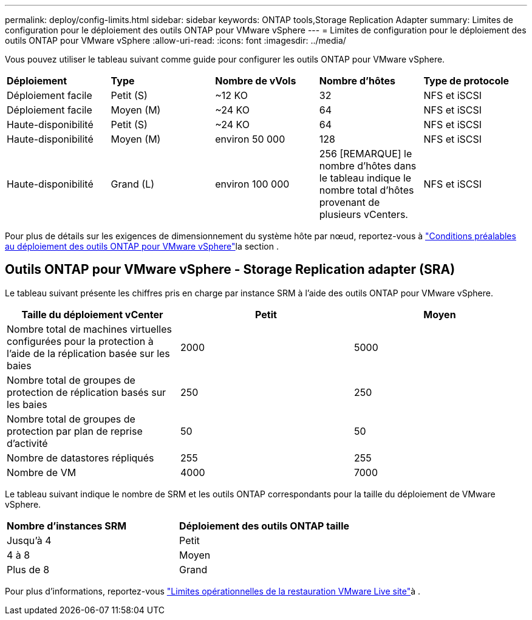 ---
permalink: deploy/config-limits.html 
sidebar: sidebar 
keywords: ONTAP tools,Storage Replication Adapter 
summary: Limites de configuration pour le déploiement des outils ONTAP pour VMware vSphere 
---
= Limites de configuration pour le déploiement des outils ONTAP pour VMware vSphere
:allow-uri-read: 
:icons: font
:imagesdir: ../media/


[role="lead"]
Vous pouvez utiliser le tableau suivant comme guide pour configurer les outils ONTAP pour VMware vSphere.

|===


| *Déploiement* | *Type* | *Nombre de vVols* | *Nombre d'hôtes* | *Type de protocole* 


| Déploiement facile | Petit (S) | ~12 KO | 32 | NFS et iSCSI 


| Déploiement facile | Moyen (M) | ~24 KO | 64 | NFS et iSCSI 


| Haute-disponibilité | Petit (S) | ~24 KO | 64 | NFS et iSCSI 


| Haute-disponibilité | Moyen (M) | environ 50 000 | 128 | NFS et iSCSI 


| Haute-disponibilité | Grand (L) | environ 100 000 | 256 [REMARQUE] le nombre d'hôtes dans le tableau indique le nombre total d'hôtes provenant de plusieurs vCenters. | NFS et iSCSI 
|===
Pour plus de détails sur les exigences de dimensionnement du système hôte par nœud, reportez-vous à link:../deploy/sizing-requirements.html["Conditions préalables au déploiement des outils ONTAP pour VMware vSphere"]la section .



== Outils ONTAP pour VMware vSphere - Storage Replication adapter (SRA)

Le tableau suivant présente les chiffres pris en charge par instance SRM à l'aide des outils ONTAP pour VMware vSphere.

|===
| *Taille du déploiement vCenter* | *Petit* | *Moyen* 


| Nombre total de machines virtuelles configurées pour la protection à l'aide de la réplication basée sur les baies | 2000 | 5000 


| Nombre total de groupes de protection de réplication basés sur les baies | 250 | 250 


| Nombre total de groupes de protection par plan de reprise d'activité | 50 | 50 


| Nombre de datastores répliqués | 255 | 255 


| Nombre de VM | 4000 | 7000 
|===
Le tableau suivant indique le nombre de SRM et les outils ONTAP correspondants pour la taille du déploiement de VMware vSphere.

|===


| *Nombre d'instances SRM* | *Déploiement des outils ONTAP taille* 


| Jusqu'à 4 | Petit 


| 4 à 8 | Moyen 


| Plus de 8 | Grand 
|===
Pour plus d'informations, reportez-vous https://docs.vmware.com/en/VMware-Live-Recovery/services/vmware-live-site-recovery/GUID-3AD7D565-8A27-450C-8493-7B53F995BB14.html["Limites opérationnelles de la restauration VMware Live site"]à .
